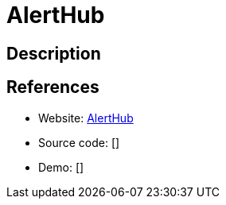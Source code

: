 = AlertHub

:Name:          AlertHub
:Language:      Nodejs
:License:       MIT
:Topic:         Misc/Other
:Category:      
:Subcategory:   

// END-OF-HEADER. DO NOT MODIFY OR DELETE THIS LINE

== Description



== References

* Website: https://github.com/Ardakilic/alerthub[AlertHub]
* Source code: []
* Demo: []

